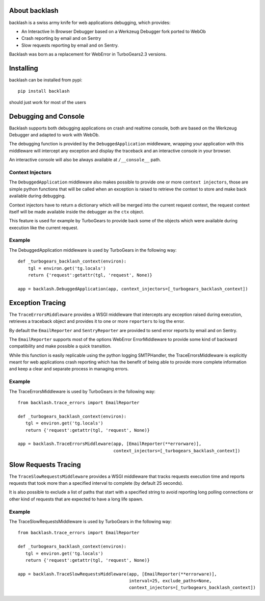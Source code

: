 About backlash
-------------------------

backlash is a swiss army knife for web applications debugging, which provides:

- An Interactive In Browser Debugger based on a Werkzeug Debugger fork ported to WebOb
- Crash reporting by email and on Sentry
- Slow requests reporting by email and on Sentry.

Backlash was born as a replacement for WebError in TurboGears2.3 versions.

Installing
-------------------------------

backlash can be installed from pypi::

    pip install backlash

should just work for most of the users

Debugging and Console
----------------------------------

Backlash supports both debugging applications on crash and realtime console,
both are based on the Werkzeug Debugger and adapted to work with WebOb.

The debugging function is provided by the ``DebuggedApplication`` middleware,
wrapping your application with this middleware will intercept any exception
and display the traceback and an interactive console in your browser.

An interactive console will also be always available at ``/__console__`` path.

Context Injectors
+++++++++++++++++++++++++++++

The ``DebuggedApplication`` middleware also makes possible to provide one or more
``context injectors``, those are simple python functions that will be called when
an exception is raised to retrieve the context to store and make back available during
debugging.

Context injectors have to return a dictionary which will be merged into the current
request context, the request context itself will be made available inside the debugger
as the ``ctx`` object.

This feature is used for example by TurboGears to provide back some of the objects
which were available during execution like the current request.

Example
+++++++++++++++++++++++++++++++

The DebuggedApplication middleware is used by TurboGears in the following way::

    def _turbogears_backlash_context(environ):
        tgl = environ.get('tg.locals')
        return {'request':getattr(tgl, 'request', None)}

    app = backlash.DebuggedApplication(app, context_injectors=[_turbogears_backlash_context])


Exception Tracing
---------------------------------------

The ``TraceErrorsMiddleware`` provides a WSGI middleware that intercepts any exception
raised during execution, retrieves a traceback object and provides it to one or more
``reporters`` to log the error.

By default the ``EmailReporter`` and ``SentryReporter`` are provided to send error
reports by email and on Sentry.

The ``EmailReporter`` supports most of the options WebError ErrorMiddleware to provide some
kind of backward compatibility and make possible a quick transition.

While this function is easily replicable using the python logging SMTPHandler, the
TraceErrorsMiddleware is explicitly meant for web applications crash reporting
which has the benefit of being able to provide more complete information and keep a clear
and separate process in managing errors.

Example
++++++++++++++++++++++++++++++++

The TraceErrorsMiddleware is used by TurboGears in the following way::

    from backlash.trace_errors import EmailReporter

    def _turbogears_backlash_context(environ):
       tgl = environ.get('tg.locals')
       return {'request':getattr(tgl, 'request', None)}

    app = backlash.TraceErrorsMiddleware(app, [EmailReporter(**errorware)],
                                         context_injectors=[_turbogears_backlash_context])

Slow Requests Tracing
---------------------------------------

The ``TraceSlowRequestsMiddleware`` provides a WSGI middleware that tracks requests
execution time and reports requests that took more than a specified interval to complete
(by default 25 seconds).

It is also possible to exclude a list of paths that start with a specified string
to avoid reporting long polling connections or other kind of requests that are
expected to have a long life spawn.

Example
++++++++++++++++++++++++++++++++

The TraceSlowRequestsMiddleware is used by TurboGears in the following way::

    from backlash.trace_errors import EmailReporter

    def _turbogears_backlash_context(environ):
       tgl = environ.get('tg.locals')
       return {'request':getattr(tgl, 'request', None)}

    app = backlash.TraceSlowRequestsMiddleware(app, [EmailReporter(**errorware)],
                                               interval=25, exclude_paths=None,
                                               context_injectors=[_turbogears_backlash_context])
